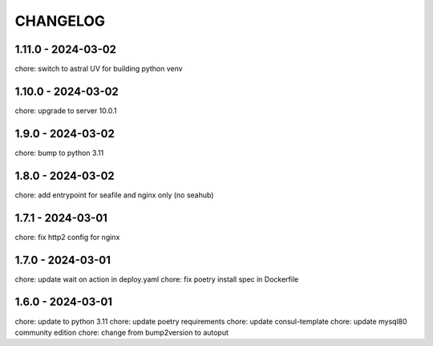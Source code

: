 CHANGELOG
###############

1.11.0 - 2024-03-02
===================

chore: switch to astral UV for building python venv

1.10.0 - 2024-03-02
===================

chore: upgrade to server 10.0.1

1.9.0 - 2024-03-02
==================

chore: bump to python 3.11

1.8.0 - 2024-03-02
==================

chore: add entrypoint for seafile and nginx only (no seahub)

1.7.1 - 2024-03-01
==================

chore: fix http2 config for nginx

1.7.0 - 2024-03-01
==================

chore: update wait on action in deploy.yaml
chore: fix poetry install spec in Dockerfile

1.6.0 - 2024-03-01
==================

chore: update to python 3.11
chore: update poetry requirements
chore: update consul-template
chore: update mysql80 community edition
chore: change from bump2version to autoput

